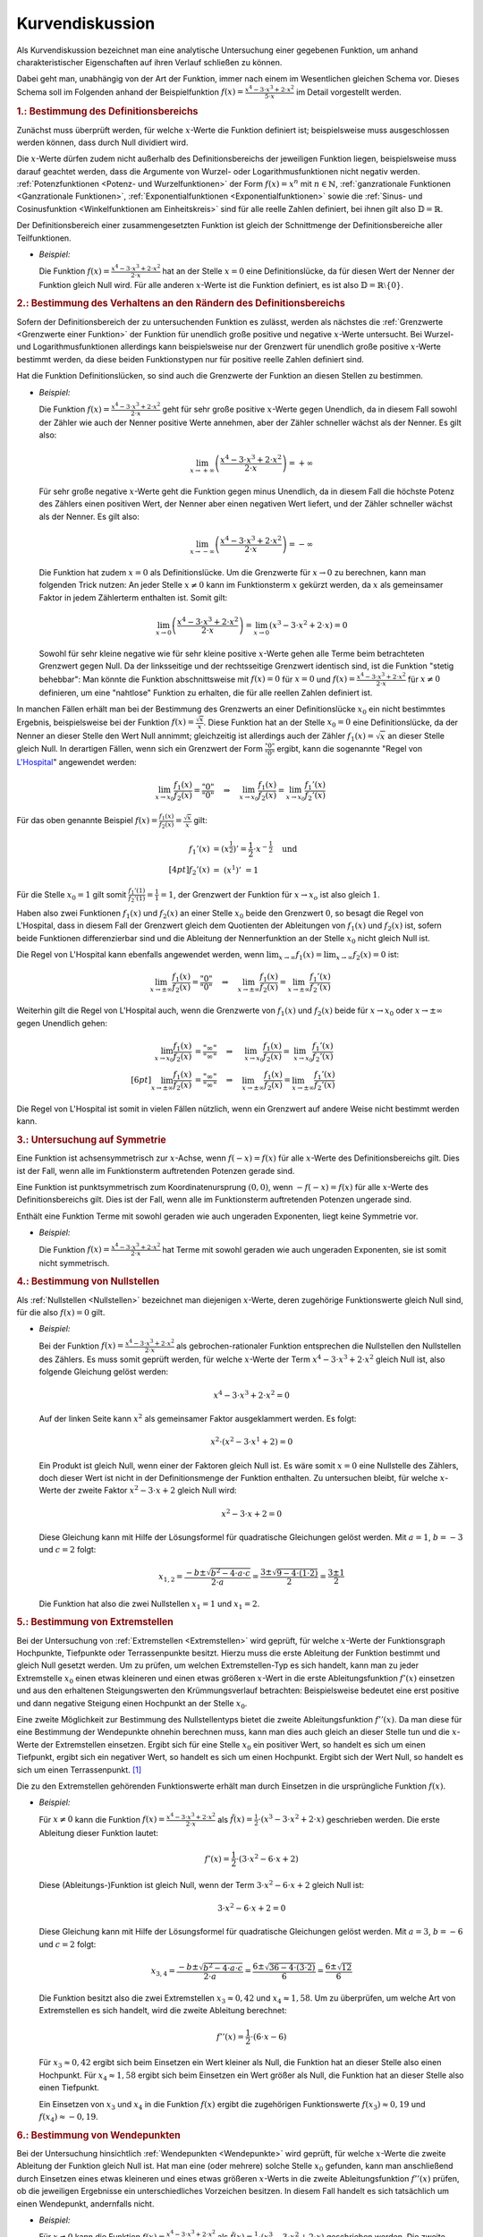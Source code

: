 
.. _Kurvendiskussion:

Kurvendiskussion
================

Als Kurvendiskussion bezeichnet man eine analytische Untersuchung einer
gegebenen Funktion, um anhand charakteristischer Eigenschaften auf ihren Verlauf
schließen zu können.

Dabei geht man, unabhängig von der Art der Funktion, immer nach einem im
Wesentlichen gleichen Schema vor. Dieses Schema soll im Folgenden anhand der
Beispielfunktion :math:`f(x) = \frac{x^4 - 3 \cdot x^3 + 2 \cdot x^2}{5 \cdot
x}` im Detail vorgestellt werden.


.. _Bestimmung des Definitionsbereichs:

.. rubric:: 1.: Bestimmung des Definitionsbereichs

Zunächst muss überprüft werden, für welche :math:`x`-Werte die Funktion
definiert ist; beispielsweise muss ausgeschlossen werden können, dass durch Null
dividiert wird.

Die :math:`x`-Werte dürfen zudem nicht außerhalb des Definitionsbereichs der
jeweiligen Funktion liegen, beispielsweise muss darauf geachtet werden, dass die
Argumente von Wurzel- oder Logarithmusfunktionen nicht negativ werden.
:ref:`Potenzfunktionen <Potenz- und Wurzelfunktionen>` der Form :math:`f(x) =
x^n` mit :math:`n \in \mathbb{N}`, :ref:`ganzrationale Funktionen <Ganzrationale
Funktionen>`, :ref:`Exponentialfunktionen <Exponentialfunktionen>` sowie die
:ref:`Sinus- und Cosinusfunktion <Winkelfunktionen am Einheitskreis>` sind für
alle reelle Zahlen definiert, bei ihnen gilt also :math:`\mathbb{D} =
\mathbb{R}`.

Der Definitionsbereich einer zusammengesetzten Funktion ist gleich der
Schnittmenge der Definitionsbereiche aller Teilfunktionen.

* *Beispiel:*

  Die Funktion :math:`f(x) = \frac{x^4 - 3 \cdot x^3 + 2 \cdot x^2}{2 \cdot x}`
  hat an der Stelle  :math:`x = 0` eine Definitionslücke, da für diesen Wert
  der Nenner der Funktion gleich Null wird. Für alle anderen :math:`x`-Werte
  ist die Funktion definiert, es ist also :math:`\mathbb{D} = \mathbb{R}
  \setminus \{ 0 \}`.


.. _Bestimmung des Verhaltens an den Rändern des Definitionsbereichs:

.. rubric:: 2.: Bestimmung des Verhaltens an den Rändern des Definitionsbereichs

Sofern der Definitionsbereich der zu untersuchenden Funktion es zulässt, werden
als nächstes die :ref:`Grenzwerte <Grenzwerte einer Funktion>` der Funktion für
unendlich große positive und negative :math:`x`-Werte untersucht. Bei Wurzel-
und Logarithmusfunktionen allerdings kann beispielsweise nur der Grenzwert für
unendlich große positive :math:`x`-Werte bestimmt werden, da diese beiden
Funktionstypen nur für positive reelle Zahlen definiert sind.

Hat die Funktion Definitionslücken, so sind auch die Grenzwerte der Funktion an
diesen Stellen zu bestimmen.

* *Beispiel:*

  Die Funktion :math:`f(x) = \frac{x^4 - 3 \cdot x^3 + 2 \cdot x^2}{2 \cdot x}`
  geht für sehr große positive :math:`x`-Werte gegen Unendlich, da in diesem
  Fall sowohl der Zähler wie auch der Nenner positive Werte annehmen, aber der
  Zähler schneller wächst als der Nenner. Es gilt also:

  .. math::

      \lim_{x \to +\infty} \left( \frac{x^4 - 3 \cdot x^3 + 2 \cdot x^2}{2
      \cdot x} \right) = + \infty

  Für sehr große negative :math:`x`-Werte geht die Funktion gegen minus
  Unendlich, da in diesem Fall die höchste Potenz des Zählers einen positiven
  Wert, der Nenner aber einen negativen Wert liefert, und der Zähler schneller
  wächst als der Nenner. Es gilt also:

  .. math::

      \lim_{x \to -\infty} \left( \frac{x^4 - 3 \cdot x^3 + 2 \cdot x^2}{2
      \cdot x} \right) = - \infty

  Die Funktion hat zudem :math:`x=0` als Definitionslücke. Um die Grenzwerte
  für :math:`x \to 0` zu berechnen, kann man folgenden Trick nutzen: An jeder
  Stelle :math:`x \ne 0` kann im Funktionsterm :math:`x` gekürzt werden, da
  :math:`x` als gemeinsamer Faktor in jedem Zählerterm enthalten ist. Somit
  gilt:

  .. math::

      \lim_{x \to 0} \left( \frac{x^4 - 3 \cdot x^3 + 2 \cdot x^2}{2 \cdot x}
      \right) = \lim_{x \to 0} \left( x^3 - 3 \cdot x^2 + 2 \cdot x\right) = 0

  Sowohl für sehr kleine negative wie für sehr kleine positive :math:`x`-Werte
  gehen alle Terme beim betrachteten Grenzwert gegen Null. Da der linksseitige
  und der rechtsseitige Grenzwert identisch sind, ist die Funktion "stetig
  behebbar": Man könnte die Funktion abschnittsweise mit :math:`f(x) = 0` für
  :math:`x=0` und :math:`f(x) = \frac{x^4 - 3 \cdot x^3 + 2 \cdot x^2}{2 \cdot
  x}` für :math:`x \ne 0` definieren, um eine "nahtlose" Funktion zu erhalten,
  die für alle reellen Zahlen definiert ist.

.. index:: Regel von L'Hospital

In manchen Fällen erhält man bei der Bestimmung des Grenzwerts an einer
Definitionslücke :math:`x_0` ein nicht bestimmtes Ergebnis, beispielsweise bei
der Funktion :math:`f(x) = \frac{\sqrt{x}}{x}`. Diese Funktion hat an der Stelle
:math:`x_0 = 0` eine Definitionslücke, da der Nenner an dieser Stelle den Wert
Null annimmt; gleichzeitig ist allerdings auch der Zähler :math:`f_1(x) =
\sqrt{x}` an dieser Stelle gleich Null. In derartigen Fällen, wenn sich ein
Grenzwert der Form :math:`\frac{"0"}{"0"}` ergibt, kann die sogenannte "Regel
von `L'Hospital
<https://de.wikipedia.org/wiki/Guillaume_François_Antoine,_Marquis_de_L’Hospital>`_"
angewendet werden:

.. math::

    \lim_{x \to x_0} \frac{f_1(x)}{f_2(x)} = \frac{"0"}{"0"} \quad \Rightarrow
    \quad \lim_{x \to x_0} \frac{f_1(x)}{f_2(x)} = \lim_{x \to x_0}
    \frac{f_1'(x)}{f_2'(x)}

Für das oben genannte Beispiel :math:`f(x) = \frac{f_1(x)}{f_2(x)} =
\frac{\sqrt{x}}{x}` gilt:

.. math::

    f_1'(x) &= \left(x ^{\frac{1}{2}}\right)' = \frac{1}{2} \cdot x ^{-
    \frac{1}{2}} \quad \text{und} \\[4pt]
    f_2'(x) &= \;\left(x ^1 \right)'\; = 1

Für die Stelle :math:`x_0 = 1` gilt somit :math:`\frac{f_1'(1)}{f_2'(1)} =
\frac{1}{1} = 1`, der Grenzwert der Funktion für :math:`x \to x_o` ist also
gleich :math:`1`.

Haben also zwei Funktionen :math:`f_1(x)` und :math:`f_2(x)` an einer Stelle
:math:`x_0` beide den Grenzwert :math:`0`, so besagt die Regel von L'Hospital,
dass in diesem Fall der Grenzwert gleich dem Quotienten der Ableitungen von
:math:`f_1(x)` und :math:`f_2(x)` ist, sofern beide Funktionen differenzierbar
sind und die Ableitung der Nennerfunktion an der Stelle :math:`x_0` nicht gleich
Null ist.

Die Regel von L'Hospital kann ebenfalls angewendet werden, wenn :math:`\lim_{x \to
\infty} f_1(x) = \lim_{x \to \infty} f_2(x) = 0` ist:

.. math::

    \lim_{x \to \pm \infty} \frac{f_1(x)}{f_2(x)} = \frac{"0"}{"0"} \quad \Rightarrow \quad
    \lim_{x \to \pm \infty} \frac{f_1(x)}{f_2(x)} = \lim_{x \to \pm \infty}
    \frac{f_1'(x)}{f_2'(x)}

Weiterhin gilt die Regel von L'Hospital auch, wenn die Grenzwerte von
:math:`f_1(x)` und :math:`f_2(x)` beide für :math:`x \to x_0` oder :math:`x \to
\pm \infty` gegen Unendlich gehen:

.. math::

    \lim_{x \to x_0} \frac{f_1(x)}{f_2(x)} &= \frac{"\infty"}{"\infty"} \quad \Rightarrow
    \quad \;\;\lim_{x \to x_0} \frac{f_1(x)}{f_2(x)} =
    \;\;\lim_{x \to x_0} \frac{f_1'(x)}{f_2'(x)} \\[6pt]
    \lim_{x \to \pm \infty} \frac{f_1(x)}{f_2(x)} &= \frac{"\infty"}{"\infty"} \quad \Rightarrow \quad
    \lim_{x \to \pm \infty} \frac{f_1(x)}{f_2(x)} = \lim_{x \to \pm \infty}
    \frac{f_1'(x)}{f_2'(x)}

Die Regel von L'Hospital ist somit in vielen Fällen nützlich, wenn ein
Grenzwert auf andere Weise nicht bestimmt werden kann.


.. _Untersuchung auf Symmetrie:

.. rubric:: 3.: Untersuchung auf Symmetrie

Eine Funktion ist achsensymmetrisch zur :math:`x`-Achse, wenn :math:`f(-x) =
f(x)` für alle :math:`x`-Werte des Definitionsbereichs gilt. Dies ist der Fall,
wenn alle im Funktionsterm auftretenden Potenzen gerade sind.

Eine Funktion ist punktsymmetrisch zum Koordinatenursprung :math:`(0,0)`, wenn
:math:`-f(-x) = f(x)` für alle :math:`x`-Werte des Definitionsbereichs gilt.
Dies ist der Fall, wenn alle im Funktionsterm auftretenden Potenzen ungerade
sind.

Enthält eine Funktion Terme mit sowohl geraden wie auch ungeraden Exponenten,
liegt keine Symmetrie vor.

* *Beispiel:*

  Die Funktion :math:`f(x) = \frac{x^4 - 3 \cdot x^3 + 2 \cdot x^2}{2 \cdot x}`
  hat Terme mit sowohl geraden wie auch ungeraden Exponenten, sie ist somit
  nicht symmetrisch.


.. _Bestimmung von Nullstellen:

.. rubric:: 4.: Bestimmung von Nullstellen

Als :ref:`Nullstellen <Nullstellen>` bezeichnet man diejenigen :math:`x`-Werte, deren
zugehörige Funktionswerte gleich Null sind, für die also :math:`f(x) = 0` gilt.

* *Beispiel:*

  Bei der Funktion :math:`f(x) = \frac{x^4 - 3 \cdot x^3 + 2 \cdot x^2}{2 \cdot x}`
  als gebrochen-rationaler Funktion entsprechen die Nullstellen den Nullstellen
  des Zählers. Es muss somit geprüft werden, für welche :math:`x`-Werte der
  Term :math:`x^4 - 3 \cdot x^3 + 2 \cdot x^2` gleich Null ist, also folgende
  Gleichung gelöst werden:

  .. math::

      x^4 - 3 \cdot x^3 + 2 \cdot x^2 = 0

  Auf der linken Seite kann :math:`x^2` als gemeinsamer Faktor ausgeklammert
  werden. Es folgt:

  .. math::

      x^2 \cdot \left(x^2 - 3 \cdot x^1 + 2 \right) = 0

  Ein Produkt ist gleich Null, wenn einer der Faktoren gleich Null ist. Es wäre
  somit :math:`x=0` eine Nullstelle des Zählers, doch dieser Wert ist nicht in
  der Definitionsmenge der Funktion enthalten. Zu untersuchen bleibt, für
  welche :math:`x`-Werte der zweite Faktor :math:`x^2 - 3 \cdot x + 2` gleich
  Null wird:

  .. math::

      x^2 - 3 \cdot x + 2 = 0

  Diese Gleichung kann mit Hilfe der Lösungsformel für quadratische Gleichungen
  gelöst werden. Mit :math:`a = 1`, :math:`b=-3` und :math:`c = 2` folgt:

  .. math::

      x_{\mathrm{1,2}} = \frac{-b \pm \sqrt{b^2 - 4 \cdot a \cdot c}}{2 \cdot a} =
      \frac{3 \pm \sqrt{9 - 4 \cdot (1 \cdot 2)}}{2} = \frac{3 \pm 1}{2}

  Die Funktion hat also die zwei Nullstellen :math:`x_1 = 1` und :math:`x_1 =
  2`.


.. _Bestimmung von Extremstellen:

.. rubric:: 5.: Bestimmung von Extremstellen

.. und Monotoniebereichen?

Bei der Untersuchung von :ref:`Extremstellen <Extremstellen>` wird geprüft, für
welche :math:`x`-Werte der Funktionsgraph Hochpunkte, Tiefpunkte oder
Terrassenpunkte besitzt. Hierzu muss die erste Ableitung der Funktion bestimmt
und gleich Null gesetzt werden. Um zu prüfen, um welchen Extremstellen-Typ es
sich handelt, kann man zu jeder Extremstelle :math:`x_0` einen etwas kleineren
und einen etwas größeren :math:`x`-Wert in die erste Ableitungsfunktion
:math:`f'(x)` einsetzen und aus den erhaltenen Steigungswerten den
Krümmungsverlauf betrachten: Beispielsweise bedeutet eine erst positive und dann
negative Steigung einen Hochpunkt an der Stelle :math:`x_0`.

Eine zweite Möglichkeit zur Bestimmung des Nullstellentyps bietet die zweite
Ableitungsfunktion :math:`f''(x)`. Da man diese für eine Bestimmung der
Wendepunkte ohnehin berechnen muss, kann man dies auch gleich an dieser Stelle
tun und die :math:`x`-Werte der Extremstellen einsetzen. Ergibt sich für eine
Stelle :math:`x_0` ein positiver Wert, so handelt es sich um einen Tiefpunkt,
ergibt sich ein negativer Wert, so handelt es sich um einen Hochpunkt. Ergibt
sich der Wert Null, so handelt es sich um einen Terrassenpunkt. [#]_

Die zu den Extremstellen gehörenden Funktionswerte erhält man durch Einsetzen
in die ursprüngliche Funktion :math:`f(x)`.

* *Beispiel:*

  Für :math:`x \ne 0` kann die Funktion :math:`f(x) = \frac{x^4 - 3 \cdot x^3 +
  2 \cdot x^2}{2 \cdot x}` als :math:`\tilde{f}(x) = \frac{1}{2} \cdot (x^3 - 3
  \cdot x^2 + 2 \cdot x)` geschrieben werden. Die erste Ableitung dieser
  Funktion lautet:

  .. math::

      f'(x) = \frac{1}{2} \cdot \left( 3 \cdot x^2 - 6 \cdot x + 2\right)

  Diese (Ableitungs-)Funktion ist gleich Null, wenn der Term :math:`3 \cdot x^2
  - 6 \cdot x + 2` gleich Null ist:

  .. math::

      3 \cdot x^2 - 6 \cdot x + 2 = 0

  Diese Gleichung kann mit Hilfe der Lösungsformel für quadratische Gleichungen
  gelöst werden. Mit :math:`a = 3`, :math:`b=-6` und :math:`c = 2` folgt:

  .. math::

      x_{\mathrm{3,4}} = \frac{-b \pm \sqrt{b^2 - 4 \cdot a \cdot c}}{2 \cdot a} =
      \frac{6 \pm \sqrt{36 - 4 \cdot (3 \cdot 2)}}{6} = \frac{6 \pm \sqrt{12}}{6}

  Die Funktion besitzt also die zwei Extremstellen :math:`x_3 \approx 0,42` und
  :math:`x_4 \approx 1,58`. Um zu überprüfen, um welche Art von Extremstellen
  es sich handelt, wird die zweite Ableitung berechnet:

  .. math::

      f''(x) = \frac{1}{2} \cdot (6 \cdot x - 6)

  Für :math:`x_3 \approx 0,42` ergibt sich beim Einsetzen ein Wert kleiner als
  Null, die Funktion hat an dieser Stelle also einen Hochpunkt. Für :math:`x_4
  \approx 1,58` ergibt sich beim Einsetzen ein Wert größer als Null, die
  Funktion hat an dieser Stelle also einen Tiefpunkt.

  Ein Einsetzen von :math:`x_3` und :math:`x_4` in die Funktion :math:`f(x)`
  ergibt die zugehörigen Funktionswerte :math:`f(x_3) \approx 0,19` und
  :math:`f(x_4) \approx -0,19`.


.. _Bestimmung von Wendepunkten:

.. rubric:: 6.: Bestimmung von Wendepunkten

Bei der Untersuchung hinsichtlich :ref:`Wendepunkten <Wendepunkte>` wird
geprüft, für welche :math:`x`-Werte die zweite Ableitung der Funktion gleich
Null ist. Hat man eine (oder mehrere) solche Stelle :math:`x_0` gefunden, kann
man anschließend durch Einsetzen eines etwas kleineren und eines etwas größeren
:math:`x`-Werts in die zweite Ableitungsfunktion :math:`f''(x)` prüfen, ob die
jeweiligen Ergebnisse ein unterschiedliches Vorzeichen besitzen. In diesem Fall
handelt es sich tatsächlich um einen Wendepunkt, andernfalls nicht.

* *Beispiel:*

  Für :math:`x \ne 0` kann die Funktion :math:`f(x) = \frac{x^4 - 3 \cdot x^3 +
  2 \cdot x^2}{2 \cdot x}` als :math:`\tilde{f}(x) = \frac{1}{2} \cdot (x^3 - 3
  \cdot x^2 + 2 \cdot x)` geschrieben werden. Die zweite Ableitung dieser
  Funktion lautet:

  .. math::

      f''(x) = \frac{1}{2} \cdot (6 \cdot x - 6)

  Setzt man diese Funktionsgleichung gleich Null, so erhält man :math:`6 \cdot
  x - 6 = 0` oder :math:`x=1` als einzige Wendestelle des Funktionsgraphen.

  Dass es sich tatsächlich um eine Wendestelle handelt, kann durch Einsetzen
  beispielsweise der Werte :math:`x=0` und :math:`x=2` in die zweite Ableitung
  :math:`f''(x)` überprüft werden: Es ist :math:`f''(0) = -3` und
  :math:`f''(2) = 3`, die Krümmung ändert also bei :math:`x=1` ihr Vorzeichen,
  somit hat der Funktionsgraph dort eine Wendestelle.

  Setzt man :math:`x=1` in die ursprüngliche Funktion :math:`f(x)` ein, erhält
  man :math:`f(1)=0`. Die Funktion hat also einen Wendepunkt bei :math:`(1,0)`.


.. _Erstellung eines Funktionsgraphen:

.. rubric:: 7.: Erstellung eines Funktionsgraphen

Die bis zu diesem Schritt im Rahmen der Kurvendiskussion erarbeiteten Ergebnisse
reichen grundsätzlich aus, um den Verlauf des Funktionsgraphen qualitativ
richtig zeichnen zu können; ergänzend können bei Bedarf einige weitere
:math:`x`-Werte in die Funktion :math:`f(x)` eingesetzt werden, um weitere
Punkte des Funktionsgraphen zu erhalten.

* *Beispiel:*

  Bei der Funktion :math:`f(x) = \frac{x^4 - 3 \cdot x^3 +
  2 \cdot x^2}{2 \cdot x}` sind nach den vorherigen Rechenschritten die
  Nullstellen, Extrem- und Wendestellen sowie das Verhalten im Unendlichen
  bekannt. Der Funktionsgraph sieht damit etwa so aus:

.. figure:: ../../pics/analysis/beispiel-kurvendiskussion.png
    :width: 50%
    :align: center
    :name: fig-beispiel-kurvendiskussion
    :alt:  fig-beispiel-kurvendiskussion

    Funktionsgraph der Beispielfunktion :math:`y = \frac{x^4 - 3 \cdot x^3 + 2
    \cdot x^2}{2 \cdot x}`.

    .. only:: html

        :download:`SVG: Funktionsgraph (Beispielfunktion)
        <../../pics/analysis/beispiel-kurvendiskussion.svg>`

Das genannte Schema für Kurvendiskussionen lässt sich allgemein für beliebige
Kombinationen elementarer Funktionen anwenden.


.. raw:: html

    <hr />

.. only:: html

    .. rubric:: Anmerkungen:

.. [#] Als einfache Merkregel kann man an die Normalparabel :math:`f(x)=x^2`
    denken. Deren erste Ableitung ist :math:`f'(x) = 2 \cdot x`, die zweite
    Ableitung ist :math:`f''(x)=2`. Die Normalparabel hat einen Tiefpunkt bei
    :math:`x_0=0`, wobei der Wert der zweiten Ableitung an dieser Stelle positiv
    ist.

